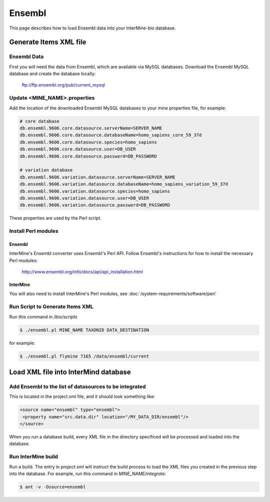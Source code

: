 Ensembl
========

This page describes how to load Ensembl data into your InterMine-bio database.


Generate Items XML file
--------------------


Ensembl Data
~~~~~~~~~~~~~


First you will need the data from Ensembl, which are available via MySQL databases.  Download the Ensembl MySQL database and create the database locally:

  ftp://ftp.ensembl.org/pub/current_mysql 


Update <MINE_NAME>.properties
~~~~~~~~~~~~~~~~~~~~~~~~~~~~~~~~~~~~~~~

Add the location of the downloaded Ensembl MySQL databases to your mine properties file, for example:

.. code-block:: properties

  # core database
  db.ensembl.9606.core.datasource.serverName=SERVER_NAME
  db.ensembl.9606.core.datasource.databaseName=homo_sapiens_core_59_37d
  db.ensembl.9606.core.datasource.species=homo_sapiens
  db.ensembl.9606.core.datasource.user=DB_USER
  db.ensembl.9606.core.datasource.password=DB_PASSWORD

  # variation database
  db.ensembl.9606.variation.datasource.serverName=SERVER_NAME
  db.ensembl.9606.variation.datasource.databaseName=homo_sapiens_variation_59_37d
  db.ensembl.9606.variation.datasource.species=homo_sapiens
  db.ensembl.9606.variation.datasource.user=DB_USER
  db.ensembl.9606.variation.datasource.password=DB_PASSWORD

These properties are used by the Perl script.

Install Perl modules
~~~~~~~~~~~~~~~~~~~~~~~~~~~~~~~~~~~~~~~

Ensembl
^^^^^^^^^^

InterMine's Ensembl converter uses Ensembl's Perl API.  Follow Ensembl's instructions for how to install the necessary Perl modules:

  http://www.ensembl.org/info/docs/api/api_installation.html

InterMine
^^^^^^^^^^

You will also need to install InterMine's Perl modules, see :doc:`/system-requirements/software/perl`


Run Script to Generate Items XML
~~~~~~~~~~~~~~~~~~~~~~~~~~~~~~~~~~~~~

Run this command in `/bio/scripts`

.. code-block:: bash

  $ ./ensembl.pl MINE_NAME TAXONID DATA_DESTINATION

for example:
      
.. code-block:: bash

  $ ./ensembl.pl flymine 7165 /data/ensembl/current

Load XML file into InterMind database
--------------------------------------------------


Add Ensembl to the list of datasources to be integrated
~~~~~~~~~~~~~~~~~~~~~~~~~~~~~~~~~~~~~~~~~~~~~~~~~~~~~~~~~~~~~~~~~~~~~~~~~~~~~~

This is located in the project.xml file, and it should look something like:

.. code-block:: xml

    <source name="ensembl" type="ensembl"> 
     <property name="src.data.dir" location="/MY_DATA_DIR/ensembl"/> 
    </source> 

When you run a database build, every XML file in the directory specificed will be processed and loaded into the database. 


Run InterMine build
~~~~~~~~~~~~~~~~~~~~~~~~~~

Run a build.  The entry in `project.xml` will instruct the build process to load the XML files you created in the previous step into the database.  For example, run this command in `MINE_NAME/integrate`:
      
.. code-block:: bash

  $ ant -v -Dsource=ensembl 

.. index:: Ensembl
